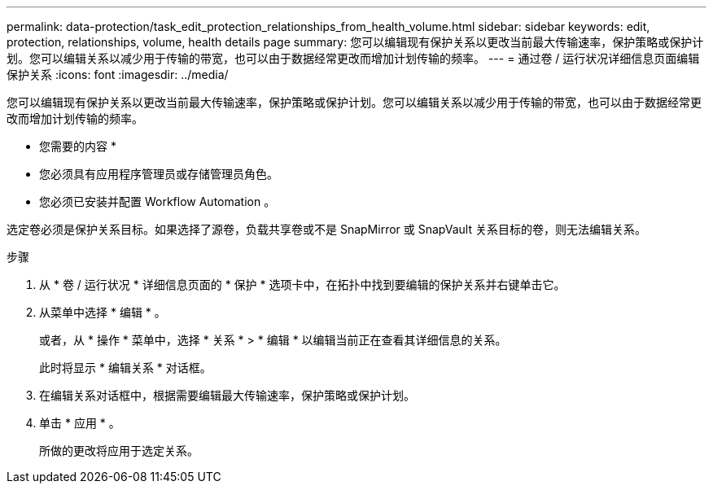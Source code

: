 ---
permalink: data-protection/task_edit_protection_relationships_from_health_volume.html 
sidebar: sidebar 
keywords: edit, protection, relationships, volume, health details page 
summary: 您可以编辑现有保护关系以更改当前最大传输速率，保护策略或保护计划。您可以编辑关系以减少用于传输的带宽，也可以由于数据经常更改而增加计划传输的频率。 
---
= 通过卷 / 运行状况详细信息页面编辑保护关系
:icons: font
:imagesdir: ../media/


[role="lead"]
您可以编辑现有保护关系以更改当前最大传输速率，保护策略或保护计划。您可以编辑关系以减少用于传输的带宽，也可以由于数据经常更改而增加计划传输的频率。

* 您需要的内容 *

* 您必须具有应用程序管理员或存储管理员角色。
* 您必须已安装并配置 Workflow Automation 。


选定卷必须是保护关系目标。如果选择了源卷，负载共享卷或不是 SnapMirror 或 SnapVault 关系目标的卷，则无法编辑关系。

.步骤
. 从 * 卷 / 运行状况 * 详细信息页面的 * 保护 * 选项卡中，在拓扑中找到要编辑的保护关系并右键单击它。
. 从菜单中选择 * 编辑 * 。
+
或者，从 * 操作 * 菜单中，选择 * 关系 * > * 编辑 * 以编辑当前正在查看其详细信息的关系。

+
此时将显示 * 编辑关系 * 对话框。

. 在编辑关系对话框中，根据需要编辑最大传输速率，保护策略或保护计划。
. 单击 * 应用 * 。
+
所做的更改将应用于选定关系。


